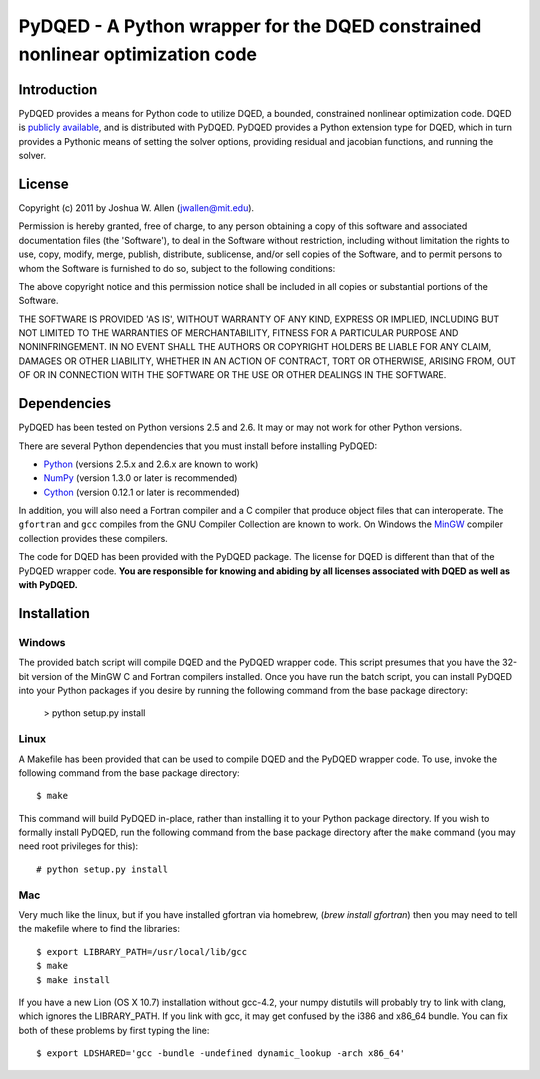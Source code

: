 ******************************************************************************
PyDQED - A Python wrapper for the DQED constrained nonlinear optimization code
******************************************************************************

Introduction
============

PyDQED provides a means for Python code to utilize DQED, a bounded, constrained 
nonlinear optimization code. DQED is 
`publicly <http://people.sc.fsu.edu/~jburkardt/f_src/dqed/dqed.html>`_
`available <http://www.netlib.org/opt/dqed.f>`_, and is distributed with PyDQED.
PyDQED provides a Python extension type for DQED, which in turn provides a
Pythonic means of setting the solver options, providing residual and jacobian
functions, and running the solver.

License
=======

Copyright (c) 2011 by Joshua W. Allen (jwallen@mit.edu).

Permission is hereby granted, free of charge, to any person obtaining a
copy of this software and associated documentation files (the 'Software'),
to deal in the Software without restriction, including without limitation
the rights to use, copy, modify, merge, publish, distribute, sublicense,
and/or sell copies of the Software, and to permit persons to whom the
Software is furnished to do so, subject to the following conditions:

The above copyright notice and this permission notice shall be included in
all copies or substantial portions of the Software.

THE SOFTWARE IS PROVIDED 'AS IS', WITHOUT WARRANTY OF ANY KIND, EXPRESS OR
IMPLIED, INCLUDING BUT NOT LIMITED TO THE WARRANTIES OF MERCHANTABILITY,
FITNESS FOR A PARTICULAR PURPOSE AND NONINFRINGEMENT. IN NO EVENT SHALL THE
AUTHORS OR COPYRIGHT HOLDERS BE LIABLE FOR ANY CLAIM, DAMAGES OR OTHER
LIABILITY, WHETHER IN AN ACTION OF CONTRACT, TORT OR OTHERWISE, ARISING
FROM, OUT OF OR IN CONNECTION WITH THE SOFTWARE OR THE USE OR OTHER
DEALINGS IN THE SOFTWARE.

Dependencies
============

PyDQED has been tested on Python versions 2.5 and 2.6. It may or may not work
for other Python versions.

There are several Python dependencies that you must install before installing 
PyDQED:

* `Python <http://www.python.org/>`_ (versions 2.5.x and 2.6.x are known to work)

* `NumPy <http://numpy.scipy.org/>`_ (version 1.3.0 or later is recommended)

* `Cython <http://www.cython.org/>`_ (version 0.12.1 or later is recommended)

In addition, you will also need a Fortran compiler and a C compiler that
produce object files that can interoperate. The ``gfortran`` and ``gcc`` 
compiles from the GNU Compiler Collection are known to work. On Windows the
`MinGW <http://www.mingw.org/>`_ compiler collection provides these compilers.

The code for DQED has been provided with the PyDQED package. The license for 
DQED is different than that of the PyDQED wrapper code. **You are responsible 
for knowing and abiding by all licenses associated with DQED as well as with 
PyDQED.**

Installation
============

Windows
-------

The provided batch script will compile DQED and the PyDQED wrapper code. This 
script presumes that you have the 32-bit version of the MinGW C and Fortran 
compilers installed. Once you have run the batch script, you can install PyDQED
into your Python packages if you desire by running the following command from 
the base package directory:

    > python setup.py install

Linux
-----

A Makefile has been provided that can be used to compile DQED and the PyDQED 
wrapper code. To use, invoke the following command from the base package 
directory::

    $ make

This command will build PyDQED in-place, rather than installing it to your
Python package directory. If you wish to formally install PyDQED, run the
following command from the base package directory after the ``make`` command
(you may need root privileges for this)::

    # python setup.py install

Mac
---

Very much like the linux, but if you have installed gfortran via homebrew,
(`brew install gfortran`) then you may need to tell the makefile where to 
find the libraries::

    $ export LIBRARY_PATH=/usr/local/lib/gcc
    $ make
    $ make install

If you have a new Lion (OS X 10.7) installation without gcc-4.2, your numpy
distutils will probably try to link with clang, which ignores the LIBRARY_PATH.
If you link with gcc, it may get confused by the i386 and x86_64 bundle.
You can fix both of these problems by first typing the line::

    $ export LDSHARED='gcc -bundle -undefined dynamic_lookup -arch x86_64' 


